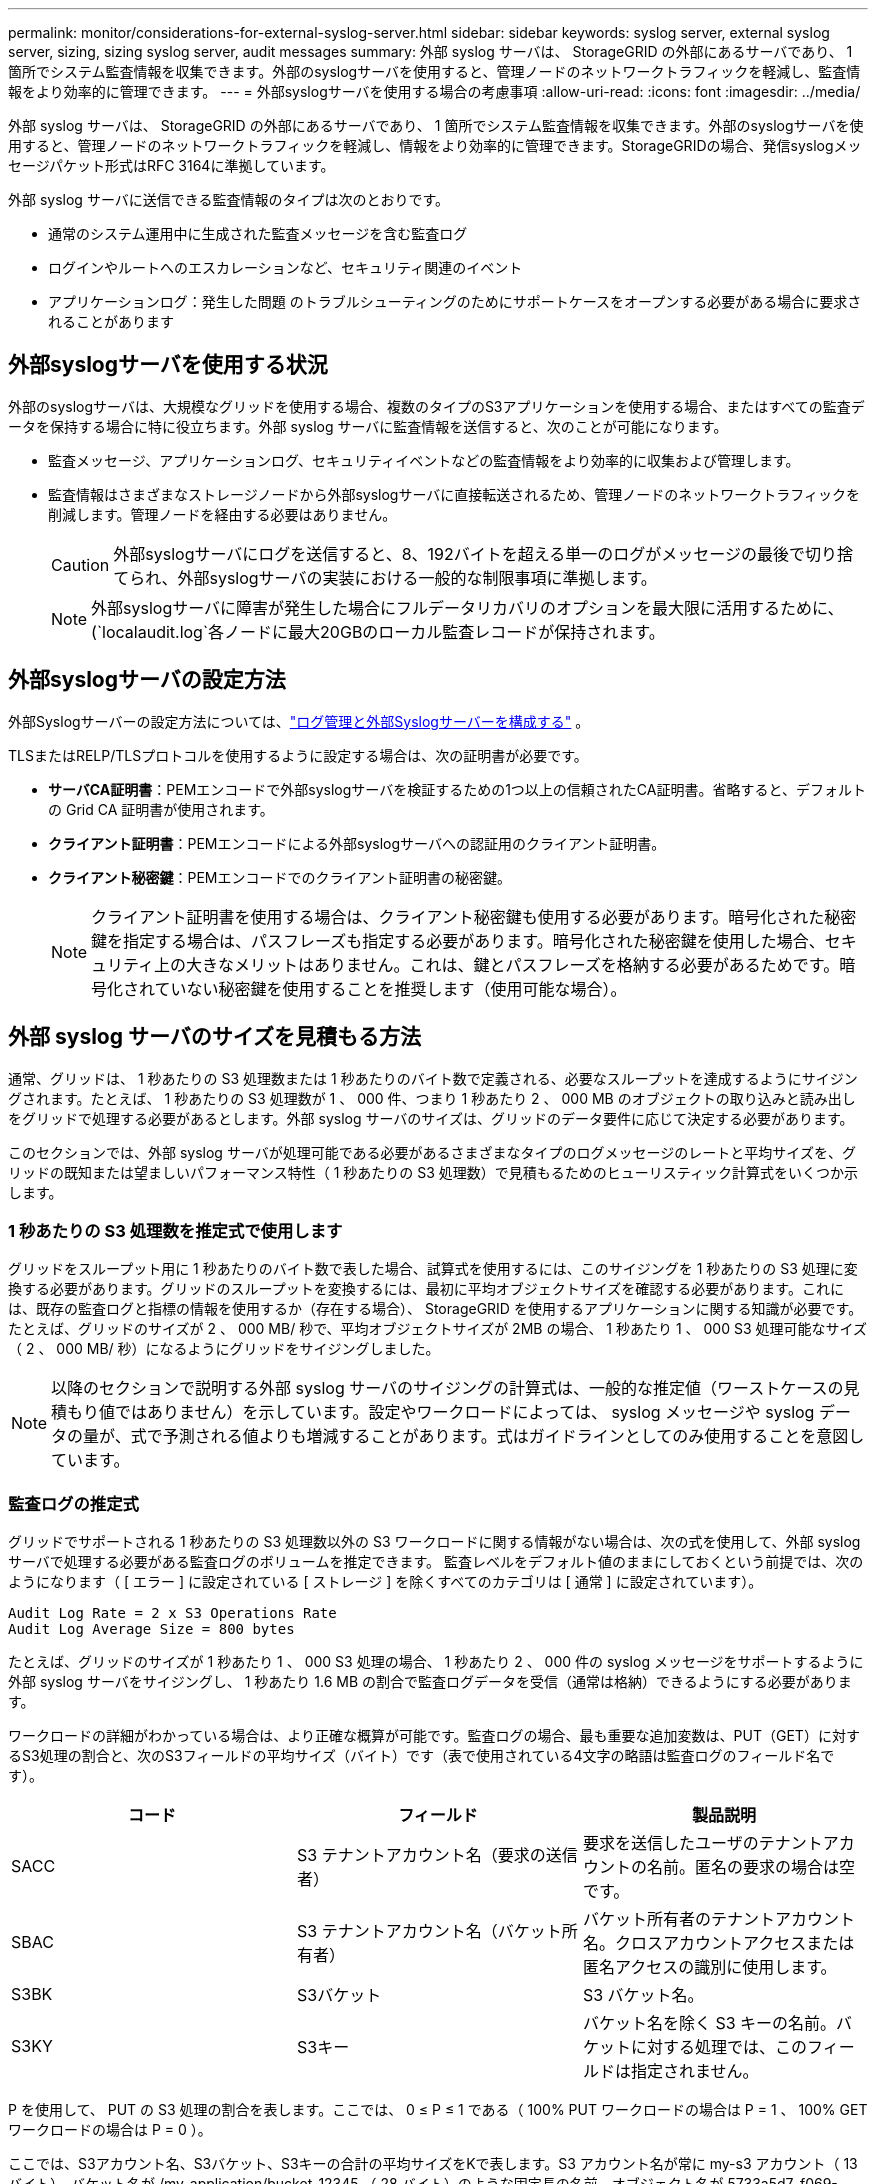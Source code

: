 ---
permalink: monitor/considerations-for-external-syslog-server.html 
sidebar: sidebar 
keywords: syslog server, external syslog server, sizing, sizing syslog server, audit messages 
summary: 外部 syslog サーバは、 StorageGRID の外部にあるサーバであり、 1 箇所でシステム監査情報を収集できます。外部のsyslogサーバを使用すると、管理ノードのネットワークトラフィックを軽減し、監査情報をより効率的に管理できます。 
---
= 外部syslogサーバを使用する場合の考慮事項
:allow-uri-read: 
:icons: font
:imagesdir: ../media/


[role="lead"]
外部 syslog サーバは、 StorageGRID の外部にあるサーバであり、 1 箇所でシステム監査情報を収集できます。外部のsyslogサーバを使用すると、管理ノードのネットワークトラフィックを軽減し、情報をより効率的に管理できます。StorageGRIDの場合、発信syslogメッセージパケット形式はRFC 3164に準拠しています。

外部 syslog サーバに送信できる監査情報のタイプは次のとおりです。

* 通常のシステム運用中に生成された監査メッセージを含む監査ログ
* ログインやルートへのエスカレーションなど、セキュリティ関連のイベント
* アプリケーションログ：発生した問題 のトラブルシューティングのためにサポートケースをオープンする必要がある場合に要求されることがあります




== 外部syslogサーバを使用する状況

外部のsyslogサーバは、大規模なグリッドを使用する場合、複数のタイプのS3アプリケーションを使用する場合、またはすべての監査データを保持する場合に特に役立ちます。外部 syslog サーバに監査情報を送信すると、次のことが可能になります。

* 監査メッセージ、アプリケーションログ、セキュリティイベントなどの監査情報をより効率的に収集および管理します。
* 監査情報はさまざまなストレージノードから外部syslogサーバに直接転送されるため、管理ノードのネットワークトラフィックを削減します。管理ノードを経由する必要はありません。
+

CAUTION: 外部syslogサーバにログを送信すると、8、192バイトを超える単一のログがメッセージの最後で切り捨てられ、外部syslogサーバの実装における一般的な制限事項に準拠します。

+

NOTE: 外部syslogサーバに障害が発生した場合にフルデータリカバリのオプションを最大限に活用するために、(`localaudit.log`各ノードに最大20GBのローカル監査レコードが保持されます。





== 外部syslogサーバの設定方法

外部Syslogサーバーの設定方法については、link:../monitor/configure-log-management.html["ログ管理と外部Syslogサーバーを構成する"] 。

TLSまたはRELP/TLSプロトコルを使用するように設定する場合は、次の証明書が必要です。

* *サーバCA証明書*：PEMエンコードで外部syslogサーバを検証するための1つ以上の信頼されたCA証明書。省略すると、デフォルトの Grid CA 証明書が使用されます。
* *クライアント証明書*：PEMエンコードによる外部syslogサーバへの認証用のクライアント証明書。
* *クライアント秘密鍵*：PEMエンコードでのクライアント証明書の秘密鍵。
+

NOTE: クライアント証明書を使用する場合は、クライアント秘密鍵も使用する必要があります。暗号化された秘密鍵を指定する場合は、パスフレーズも指定する必要があります。暗号化された秘密鍵を使用した場合、セキュリティ上の大きなメリットはありません。これは、鍵とパスフレーズを格納する必要があるためです。暗号化されていない秘密鍵を使用することを推奨します（使用可能な場合）。





== 外部 syslog サーバのサイズを見積もる方法

通常、グリッドは、 1 秒あたりの S3 処理数または 1 秒あたりのバイト数で定義される、必要なスループットを達成するようにサイジングされます。たとえば、 1 秒あたりの S3 処理数が 1 、 000 件、つまり 1 秒あたり 2 、 000 MB のオブジェクトの取り込みと読み出しをグリッドで処理する必要があるとします。外部 syslog サーバのサイズは、グリッドのデータ要件に応じて決定する必要があります。

このセクションでは、外部 syslog サーバが処理可能である必要があるさまざまなタイプのログメッセージのレートと平均サイズを、グリッドの既知または望ましいパフォーマンス特性（ 1 秒あたりの S3 処理数）で見積もるためのヒューリスティック計算式をいくつか示します。



=== 1 秒あたりの S3 処理数を推定式で使用します

グリッドをスループット用に 1 秒あたりのバイト数で表した場合、試算式を使用するには、このサイジングを 1 秒あたりの S3 処理に変換する必要があります。グリッドのスループットを変換するには、最初に平均オブジェクトサイズを確認する必要があります。これには、既存の監査ログと指標の情報を使用するか（存在する場合）、 StorageGRID を使用するアプリケーションに関する知識が必要です。たとえば、グリッドのサイズが 2 、 000 MB/ 秒で、平均オブジェクトサイズが 2MB の場合、 1 秒あたり 1 、 000 S3 処理可能なサイズ（ 2 、 000 MB/ 秒）になるようにグリッドをサイジングしました。


NOTE: 以降のセクションで説明する外部 syslog サーバのサイジングの計算式は、一般的な推定値（ワーストケースの見積もり値ではありません）を示しています。設定やワークロードによっては、 syslog メッセージや syslog データの量が、式で予測される値よりも増減することがあります。式はガイドラインとしてのみ使用することを意図しています。



=== 監査ログの推定式

グリッドでサポートされる 1 秒あたりの S3 処理数以外の S3 ワークロードに関する情報がない場合は、次の式を使用して、外部 syslog サーバで処理する必要がある監査ログのボリュームを推定できます。 監査レベルをデフォルト値のままにしておくという前提では、次のようになります（ [ エラー ] に設定されている [ ストレージ ] を除くすべてのカテゴリは [ 通常 ] に設定されています）。

[listing]
----
Audit Log Rate = 2 x S3 Operations Rate
Audit Log Average Size = 800 bytes
----
たとえば、グリッドのサイズが 1 秒あたり 1 、 000 S3 処理の場合、 1 秒あたり 2 、 000 件の syslog メッセージをサポートするように外部 syslog サーバをサイジングし、 1 秒あたり 1.6 MB の割合で監査ログデータを受信（通常は格納）できるようにする必要があります。

ワークロードの詳細がわかっている場合は、より正確な概算が可能です。監査ログの場合、最も重要な追加変数は、PUT（GET）に対するS3処理の割合と、次のS3フィールドの平均サイズ（バイト）です（表で使用されている4文字の略語は監査ログのフィールド名です）。

[cols="1a,1a,1a"]
|===
| コード | フィールド | 製品説明 


 a| 
SACC
 a| 
S3 テナントアカウント名（要求の送信者）
 a| 
要求を送信したユーザのテナントアカウントの名前。匿名の要求の場合は空です。



 a| 
SBAC
 a| 
S3 テナントアカウント名（バケット所有者）
 a| 
バケット所有者のテナントアカウント名。クロスアカウントアクセスまたは匿名アクセスの識別に使用します。



 a| 
S3BK
 a| 
S3バケット
 a| 
S3 バケット名。



 a| 
S3KY
 a| 
S3キー
 a| 
バケット名を除く S3 キーの名前。バケットに対する処理では、このフィールドは指定されません。

|===
P を使用して、 PUT の S3 処理の割合を表します。ここでは、 0 ≤ P ≤ 1 である（ 100% PUT ワークロードの場合は P = 1 、 100% GET ワークロードの場合は P = 0 ）。

ここでは、S3アカウント名、S3バケット、S3キーの合計の平均サイズをKで表します。S3 アカウント名が常に my-s3 アカウント（ 13 バイト）、バケット名が /my-application/bucket-12345 （ 28 バイト）のような固定長の名前、オブジェクト名が 5733a5d7-f069-41ef-8fbd-132474c69c （ 36 バイト）のような固定長のキーを持つとします。K の値は 90 （ 13+13+28+36 ）です。

P と K の値を決定できる場合は、次の式を使用して、外部 syslog サーバで処理する必要がある監査ログのボリュームを見積もることができます。これは、監査レベルをデフォルト（ Storage を除くすべてのカテゴリは Normal に設定されたまま）にしておくことを前提としています。 エラーに設定されているもの）：

[listing]
----
Audit Log Rate = ((2 x P) + (1 - P)) x S3 Operations Rate
Audit Log Average Size = (570 + K) bytes
----
たとえば、グリッドのサイズが 1 秒あたり 1 、 000 S3 処理の場合、ワークロードの配置は 50% で、 S3 アカウント名やバケット名は オブジェクト名の平均値は 90 バイトで、 1 秒あたり 1 、 500 の syslog メッセージをサポートするように外部 syslog サーバをサイジングし、 1 秒あたり約 1MB の割合で監査ログデータを受信（通常は格納）できるようにする必要があります。



=== デフォルト以外の監査レベルの推定式

監査ログ用に提供される式では、デフォルトの監査レベル設定（「 Error 」に設定されているストレージを除く、すべてのカテゴリが「 Normal 」に設定されている）を使用するものとします。デフォルト以外の監査レベル設定に対する監査メッセージの割合と平均サイズを見積もるための詳細な式は使用できません。ただし、次の表を使用して料金を大まかに見積もることができます。 監査ログに提供されている平均サイズの式を使用することもできますが、「余分な」監査メッセージの平均サイズはデフォルトの監査メッセージよりも小さくなるため、見積もりが過剰になる可能性があることに注意してください。

[cols="1a,1a"]
|===
| 条件 | 計算式 


 a| 
レプリケーション：すべての監査レベルをデバッグまたは通常に設定します
 a| 
監査ログ速度= 8 x S3処理速度



 a| 
イレイジャーコーディング：すべての監査レベルをデバッグまたは正常に設定
 a| 
デフォルト設定と同じ式を使用します

|===


=== セキュリティイベントの推定式

セキュリティイベントはS3処理とは関係なく、一般に生成されるログやデータの量はごくわずかです。そのため、計算式は提供されません。



=== アプリケーションログの推定式

グリッドでサポートされる 1 秒あたりの S3 処理数以外の情報が S3 ワークロードにない場合は、次の式を使用して、外部 syslog サーバで処理する必要があるアプリケーションログのボリュームを推定できます。

[listing]
----
Application Log Rate = 3.3 x S3 Operations Rate
Application Log Average Size = 350 bytes
----
たとえば、グリッドの 1 秒あたりの S3 処理数が 1 、 000 の場合、 1 秒あたりのアプリケーションログ数が 3 、 300 になるように外部 syslog サーバをサイジングし、 1 秒あたり約 1.2 MB の割合でアプリケーションログデータを受信（格納）できるようにする必要があります。

ワークロードの詳細がわかっている場合は、より正確な概算が可能です。アプリケーションログの場合、最も重要な追加変数は、データ保護戦略（レプリケーションとイレイジャーコーディング）、S3処理の割合（GETとその他）、および次のS3フィールドの平均サイズ（バイト）です（表で使用されている4文字の略語は監査ログのフィールド名です）。

[cols="1a,1a,1a"]
|===
| コード | フィールド | 製品説明 


 a| 
SACC
 a| 
S3 テナントアカウント名（要求の送信者）
 a| 
要求を送信したユーザのテナントアカウントの名前。匿名の要求の場合は空です。



 a| 
SBAC
 a| 
S3 テナントアカウント名（バケット所有者）
 a| 
バケット所有者のテナントアカウント名。クロスアカウントアクセスまたは匿名アクセスの識別に使用します。



 a| 
S3BK
 a| 
S3バケット
 a| 
S3 バケット名。



 a| 
S3KY
 a| 
S3キー
 a| 
バケット名を除く S3 キーの名前。バケットに対する処理では、このフィールドは指定されません。

|===


== サイジング試算の例

このセクションでは、次のデータ保護方法でグリッドの推定式を使用する方法の例を説明します。

* レプリケーション
* イレイジャーコーディング




=== レプリケーションをデータ保護に使用する場合

P は、 PUT の S3 処理の割合を表します。ここでは、 0 ≤ P ≤ 1 である（ 100% PUT ワークロードの場合は P = 1 、 100% GET ワークロードの場合は P = 0 ）。

KをS3アカウント名、S3バケット、S3キーの合計の平均サイズとします。S3 アカウント名が常に my-s3 アカウント（ 13 バイト）、バケット名が /my-application/bucket-12345 （ 28 バイト）のような固定長の名前、オブジェクト名が 5733a5d7-f069-41ef-8fbd-132474c69c （ 36 バイト）のような固定長のキーを持つとします。K の値は 90 （ 13+13+28+36 ）です。

P と K の値を決定できる場合は、次の式を使用して、外部 syslog サーバで処理可能なアプリケーションログのボリュームを推定できます。

[listing]
----
Application Log Rate = ((1.1 x P) + (2.5 x (1 - P))) x S3 Operations Rate
Application Log Average Size = (P x (220 + K)) + ((1 - P) x (240 + (0.2 x K))) Bytes
----
たとえば、グリッドのサイズが 1 秒あたり 1 、 000 S3 処理の場合、ワークロードの配置が 50% で、 S3 アカウント名、バケット名、オブジェクト名の平均値が 90 バイトの場合、 1 秒あたりのアプリケーションログ数が 1800 になるように外部 syslog サーバをサイジングする必要があります。 そして、アプリケーションデータを 0.5 MB/ 秒のレートで受信（通常は保存）します。



=== イレイジャーコーディングをデータ保護に使用する場合

P は、 PUT の S3 処理の割合を表します。ここでは、 0 ≤ P ≤ 1 である（ 100% PUT ワークロードの場合は P = 1 、 100% GET ワークロードの場合は P = 0 ）。

KをS3アカウント名、S3バケット、S3キーの合計の平均サイズとします。S3 アカウント名が常に my-s3 アカウント（ 13 バイト）、バケット名が /my-application/bucket-12345 （ 28 バイト）のような固定長の名前、オブジェクト名が 5733a5d7-f069-41ef-8fbd-132474c69c （ 36 バイト）のような固定長のキーを持つとします。K の値は 90 （ 13+13+28+36 ）です。

P と K の値を決定できる場合は、次の式を使用して、外部 syslog サーバで処理可能なアプリケーションログのボリュームを推定できます。

[listing]
----
Application Log Rate = ((3.2 x P) + (1.3 x (1 - P))) x S3 Operations Rate
Application Log Average Size = (P x (240 + (0.4 x K))) + ((1 - P) x (185 + (0.9 x K))) Bytes
----
たとえば、グリッドのサイズが1秒あたり1、000 S3処理に対応している場合、ワークロードは50%のPUTになり、S3アカウント名、バケット名 オブジェクト名の平均は90バイトです。外部syslogサーバは、1秒あたり2、250個のアプリケーションログをサポートするようにサイズを設定し、1秒あたり0.6MBの速度でアプリケーションデータを受信（格納）できるようにする必要があります。
